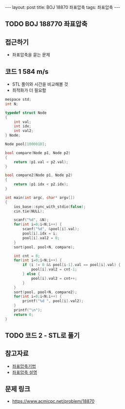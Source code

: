 #+HTML: ---
#+HTML: layout: post
#+HTML: title: BOJ 18870 좌표압축
#+HTML: tags: 좌표압축
#+HTML: ---
#+OPTIONS: ^:nil

** TODO BOJ 188770 좌표압축
  
** 접근하기
- 좌표압축을 묻는 문제

** 코드 1 584 m/s
- STL 풀이와 시간을 비교해볼 것
- 최적화가 더 필요함
#+BEGIN_SRC cpp
mespace std;
int N;

typedef struct Node
{
    int val;
    int idx;
    int val2;
} Node;

Node pool[1000010];

bool compare(Node p1, Node p2)
{
    return (p1.val < p2.val);
}

bool compare2(Node p1, Node p2)
{
    return (p1.idx < p2.idx);
}

int main(int argc, char* argv[])
{
    ios_base::sync_with_stdio(false);
    cin.tie(NULL);

    scanf("%d", &N);
    for(int i=0;i<N;i++) {
        scanf("%d", &pool[i].val);
        pool[i].idx = i;
        pool[i].val2 = 0;
    }
    sort(pool, pool+N, compare);

    int cnt = 0;
    for(int i=0;i<N;i++) {
        if (i != 0 && pool[i-1].val == pool[i].val) {
            pool[i].val2 = cnt-1;
        } else {
            pool[i].val2 = cnt++;
        }
    }
    sort(pool, pool+N, compare2);
    for(int i=0;i<N;i++) {
        printf("%d ", pool[i].val2);
    }
    printf("\n");
    return 0;
}
#+END_SRC

** TODO 코드 2 - STL로 풀기

** 참고자료
- [[https://jason9319.tistory.com/356][좌표압축기법]]
- [[https://blog.hamayanhamayan.com/entry/2021/08/09/010106][좌표압축 설명]]

** 문제 링크
- https://www.acmicpc.net/problem/18870
